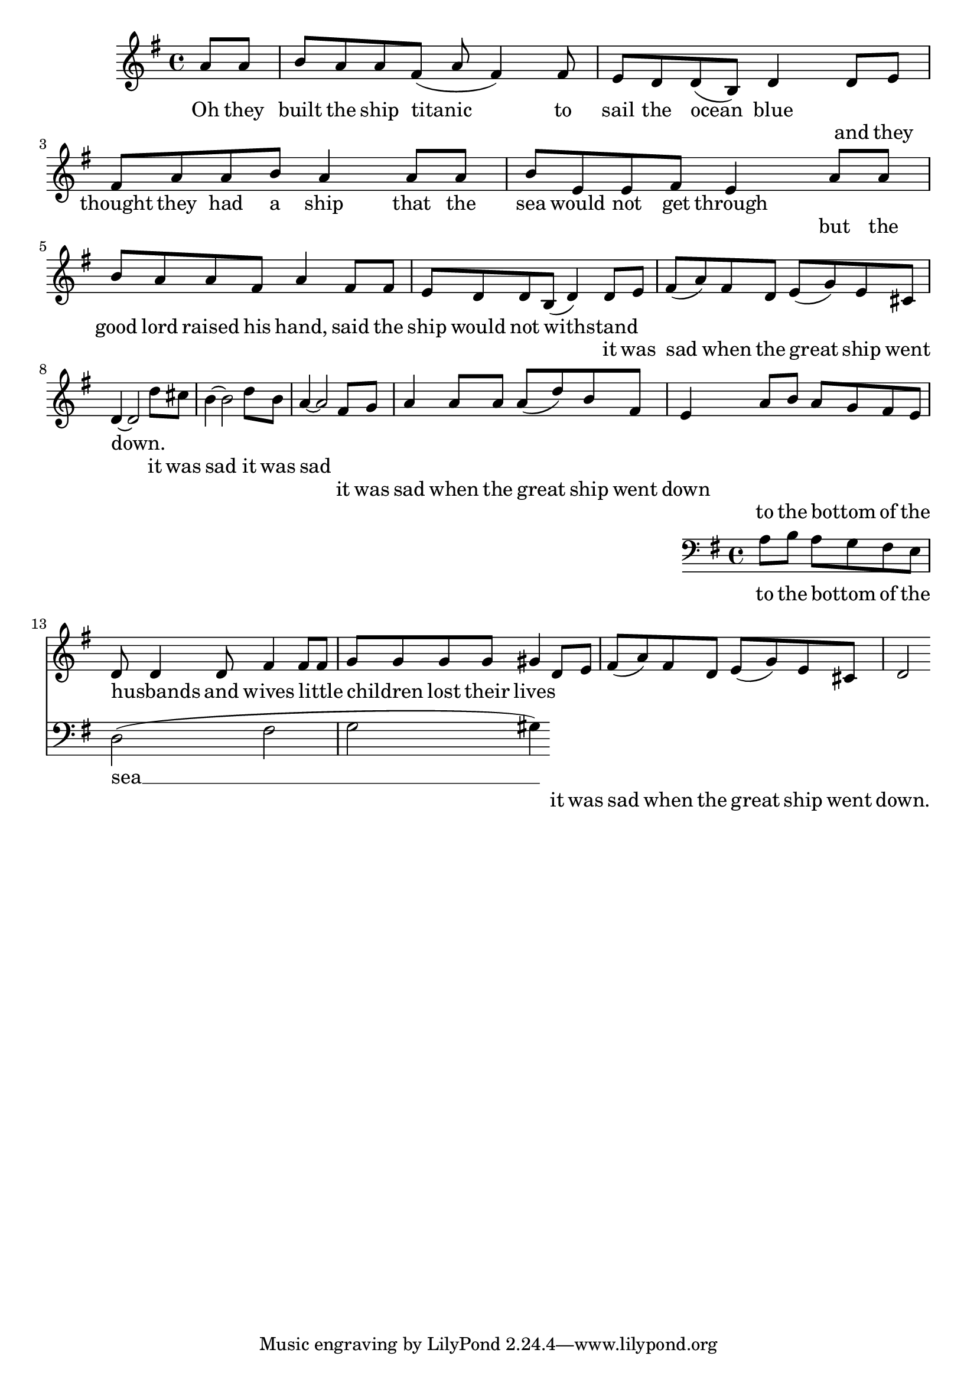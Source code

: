 \language "english"
\version "2.24.3"

\score {
  \new Staff {
    \relative { 
      \key g \major
      \partial 4
      {a'8 a b a a fs( a fs4) fs8 e d d( b) d4 }
      \addlyrics {
        Oh they built the ship titanic to sail the ocean blue
      }

      {d8 e fs a a b a4 a8 a b  e, e fs e4}
      \addlyrics {
        and they thought they had a ship that the sea would not get through
      }
  
      {a8 a b a a fs a4 fs8 fs e d d b( d4) }
      \addlyrics {
        but the good lord raised his hand, said the ship would not withstand
      }

      {d8 e fs( a) fs d e( g) e cs d4~ d2}
      \addlyrics {
        it was sad when the great ship went down.
      }
  
      {d'8 cs b4~ b2 d8 b a4~ a2}
      \addlyrics {
        it was sad it was sad
      }

      {fs8 g a4 a8 a a( d) b fs e4}
      \addlyrics {
        it was sad when the great ship went down
      }

      <<
        {a8 b a g fs e d8 d4 d8 fs4 fs8 fs g g g g gs4}
        \addlyrics {
          to the bottom _ of the husbands _ and wives little _ children _ lost their lives
        }
        \new Staff { 
          \clef bass \key g \major
          a,8 b a g fs e d2( fs g gs4)
        }
        \addlyrics {
          to the bottom _ of the sea __ 
        }
      >>
  
      {d'8 e fs( a) fs d e( g) e cs d2}
      \addlyrics {
        it was sad when the great ship went down.
      }
    }
  }
  \layout {}
  \midi {
    \tempo 4=120
  }
}
